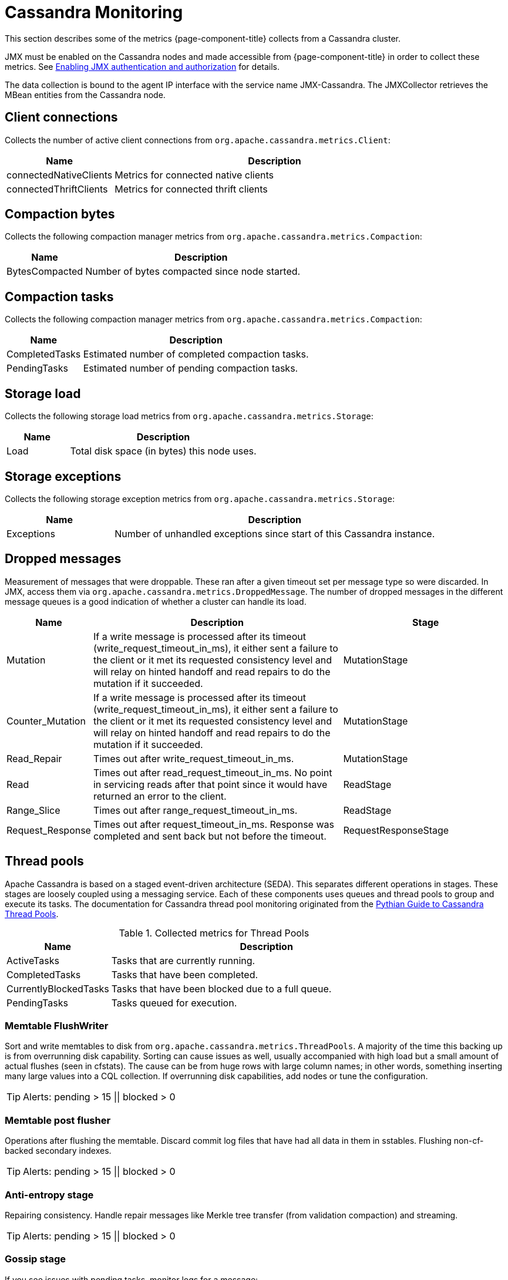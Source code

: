 
[[cassandra-monitor]]
= Cassandra Monitoring

This section describes some of the metrics {page-component-title} collects from a Cassandra cluster.

JMX must be enabled on the Cassandra nodes and made accessible from {page-component-title} in order to collect these metrics.
See link:https://docs.datastax.com/en/cassandra/3.0/cassandra/configuration/secureJmxAuthentication.html[Enabling JMX authentication and authorization] for details.

The data collection is bound to the agent IP interface with the service name JMX-Cassandra.
The JMXCollector retrieves the MBean entities from the Cassandra node.

== Client connections

Collects the number of active client connections from `org.apache.cassandra.metrics.Client`:

[options="header"]
[cols="1,3"]
|===
| Name                     | Description
| connectedNativeClients | Metrics for connected native clients
| connectedThriftClients | Metrics for connected thrift clients
|===

== Compaction bytes

Collects the following compaction manager metrics from `org.apache.cassandra.metrics.Compaction`:

[options="header"]
[cols="1,3"]
|===
| Name             | Description
| BytesCompacted | Number of bytes compacted since node started.
|===

== Compaction tasks

Collects the following compaction manager metrics from `org.apache.cassandra.metrics.Compaction`:

[options="header"]
[cols="1,3"]
|===
| Name             | Description
| CompletedTasks | Estimated number of completed compaction tasks.
| PendingTasks   | Estimated number of pending compaction tasks.
|===

== Storage load

Collects the following storage load metrics from `org.apache.cassandra.metrics.Storage`:

[options="header"]
[cols="1,3"]
|===
| Name   | Description
| Load | Total disk space (in bytes) this node uses.
|===

== Storage exceptions

Collects the following storage exception metrics from `org.apache.cassandra.metrics.Storage`:

[options="header"]
[cols="1,3"]
|===
| Name         | Description
| Exceptions | Number of unhandled exceptions since start of this Cassandra instance.
|===

== Dropped messages

Measurement of messages that were droppable.
These ran after a given timeout set per message type so were discarded.
In JMX, access them via `org.apache.cassandra.metrics.DroppedMessage`.
The number of dropped messages in the different message queues is a good indication of whether a cluster can handle its load.

[options="header"]
[cols="1,3,2"]
|===
| Name
| Description
| Stage

| Mutation
| If a write message is processed after its timeout (write_request_timeout_in_ms), it either sent a failure to the client or it met its requested consistency level and will relay on hinted handoff and read repairs to do the mutation if it succeeded.
| MutationStage

| Counter_Mutation
| If a write message is processed after its timeout (write_request_timeout_in_ms), it either sent a failure to the client or it met its requested consistency level and will relay on hinted handoff and read repairs to do the mutation if it succeeded.
| MutationStage

| Read_Repair
| Times out after write_request_timeout_in_ms.
| MutationStage

| Read
| Times out after read_request_timeout_in_ms.
No point in servicing reads after that point since it would have returned an error to the client.
| ReadStage

| Range_Slice
| Times out after range_request_timeout_in_ms.
| ReadStage

| Request_Response
| Times out after request_timeout_in_ms.
Response was completed and sent back but not before the timeout.
| RequestResponseStage
|===

== Thread pools

Apache Cassandra is based on a staged event-driven architecture (SEDA).
This separates different operations in stages.
These stages are loosely coupled using a messaging service.
Each of these components uses queues and thread pools to group and execute its tasks.
The documentation for Cassandra thread pool monitoring originated from the link:https://blog.pythian.com/guide-to-cassandra-thread-pools[Pythian Guide to Cassandra Thread Pools].

.Collected metrics for Thread Pools
[options="header"]
[cols="1,3"]
|===
| Name                    | Description
| ActiveTasks           | Tasks that are currently running.
| CompletedTasks        | Tasks that have been completed.
| CurrentlyBlockedTasks | Tasks that have been blocked due to a full queue.
| PendingTasks          | Tasks queued for execution.
|===

=== Memtable FlushWriter

Sort and write memtables to disk from `org.apache.cassandra.metrics.ThreadPools`.
A majority of the time this backing up is from overrunning disk capability.
Sorting can cause issues as well, usually accompanied with high load but a small amount of actual flushes (seen in cfstats).
The cause can be from huge rows with large column names; in other words, something inserting many large values into a CQL collection.
If overrunning disk capabilities, add nodes or tune the configuration.

TIP: Alerts: pending > 15 || blocked > 0

=== Memtable post flusher

Operations after flushing the memtable.
Discard commit log files that have had all data in them in sstables.
Flushing non-cf-backed secondary indexes.

TIP: Alerts: pending > 15 || blocked > 0

=== Anti-entropy stage

Repairing consistency.
Handle repair messages like Merkle tree transfer (from validation compaction) and streaming.

TIP: Alerts: pending > 15 || blocked > 0

=== Gossip stage

If you see issues with pending tasks, monitor logs for a message:

[source]
----
Gossip stage has {} pending tasks; skipping status check ...
----

Check that NTP works correctly and attempt `nodetool resetlocalschema` or the more drastic deletion of the system column family folder.

TIP: Alerts: pending > 15 || blocked > 0

=== Migration stage

Making schema changes

TIP: Alerts: pending > 15 || blocked > 0

=== MiscStage

Snapshotting, replicating data after node remove completed.

TIP: Alerts: pending > 15 || blocked > 0

=== Mutation stage

Performing a local insert/deletion including:

* insert/updates
* schema merges
* commit log replays
* hints in progress

Similar to ReadStage, an increase in pending tasks here can be caused by disk issues, overloading a system, or poor tuning.
If messages are backed up in this stage, you can add nodes, tune hardware and configuration, or update the data model and use case.

TIP: Alerts: pending > 15 || blocked > 0

=== Read stage

Performing a local read.
Also includes deserializing data from row cache.
Pending values can cause increased read latency.
This can spike due to disk problems, poor tuning, or overloading your cluster.
In many cases (not disk failure) resolve this by adding nodes or tuning the system.

TIP: Alerts: pending > 15 || blocked > 0

=== Request response stage

When a response to a request is received this is the stage used to execute any callbacks that were created with the original request.

TIP: Alerts: pending > 15 || blocked > 0

=== Read repair stage

Performing read repairs.
Chance of them occurring is configurable per column family with `read_repair_chance`.
More likely to back up if using `CL.ONE` (and, to a lesser possibility, other `non-CL.ALL` queries) for reads and using multiple data centers.
It will then kick off asynchronously outside of the queries feedback loop.
Note that this is not likely to be a problem since it does not happen on all queries and quickly provides good connectivity between replicas.
The repair being droppable also means that after `write_request_timeout_in_ms` it will be discarded, which further mitigates this.
If pending grows, attempt to lower the rate for high-read `CFs`.

TIP: Alerts: pending > 15 || blocked > 0

== JVM metrics

Also collects some key metrics from the running Java virtual machine:

java.lang:type=Memory::
  The memory system of the Java virtual machine. This includes heap and non-heap memory.
java.lang:type=GarbageCollector,name=ConcurrentMarkSweep::
  Metrics for the garbage collection process of the Java virtual machine

TIP: If you use Apache Cassandra for running Newts you can also enable additional metrics for the Newts keyspace.
